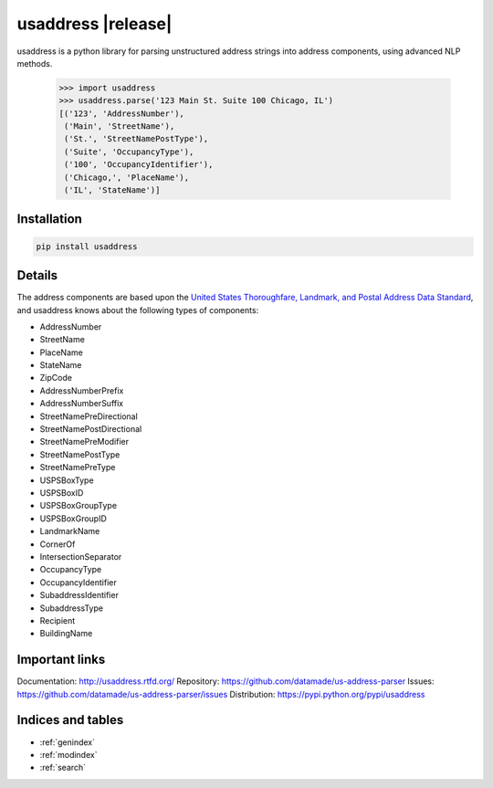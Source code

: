 .. usaddress documentation master file, created by
   sphinx-quickstart on Thu Oct  2 15:12:14 2014.
   You can adapt this file completely to your liking, but it should at least
   contain the root `toctree` directive.

================
usaddress |release|
================

usaddress is a python library for parsing unstructured address strings into address components, using advanced NLP methods.


   .. code:: python

      >>> import usaddress
      >>> usaddress.parse('123 Main St. Suite 100 Chicago, IL')
      [('123', 'AddressNumber'), 
       ('Main', 'StreetName'), 
       ('St.', 'StreetNamePostType'), 
       ('Suite', 'OccupancyType'), 
       ('100', 'OccupancyIdentifier'), 
       ('Chicago,', 'PlaceName'), 
       ('IL', 'StateName')]

Installation
============

.. code-block:: bash

   pip install usaddress

Details
=======

The address components are based upon the `United States Thoroughfare, Landmark, and Postal Address Data Standard <http://www.urisa.org/advocacy/united-states-thoroughfare-landmark-and-postal-address-data-standard/>`__, and usaddress knows about the following types of components: 

* AddressNumber
* StreetName
* PlaceName
* StateName
* ZipCode
* AddressNumberPrefix
* AddressNumberSuffix
* StreetNamePreDirectional
* StreetNamePostDirectional
* StreetNamePreModifier
* StreetNamePostType
* StreetNamePreType
* USPSBoxType
* USPSBoxID
* USPSBoxGroupType
* USPSBoxGroupID
* LandmarkName
* CornerOf
* IntersectionSeparator
* OccupancyType
* OccupancyIdentifier
* SubaddressIdentifier
* SubaddressType
* Recipient
* BuildingName


Important links
===============

Documentation: http://usaddress.rtfd.org/
Repository: https://github.com/datamade/us-address-parser
Issues: https://github.com/datamade/us-address-parser/issues
Distribution: https://pypi.python.org/pypi/usaddress

Indices and tables
==================

* :ref:`genindex`
* :ref:`modindex`
* :ref:`search`

